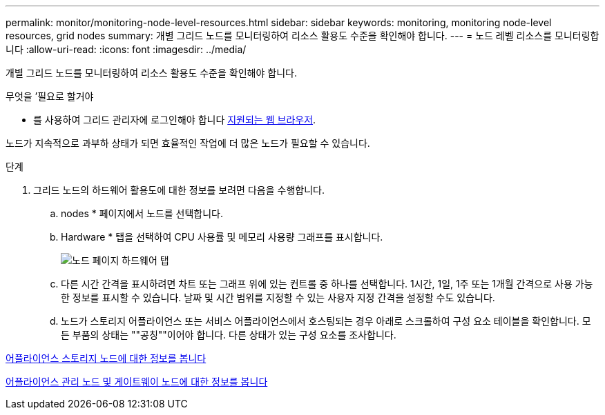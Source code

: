 ---
permalink: monitor/monitoring-node-level-resources.html 
sidebar: sidebar 
keywords: monitoring, monitoring node-level resources, grid nodes 
summary: 개별 그리드 노드를 모니터링하여 리소스 활용도 수준을 확인해야 합니다. 
---
= 노드 레벨 리소스를 모니터링합니다
:allow-uri-read: 
:icons: font
:imagesdir: ../media/


[role="lead"]
개별 그리드 노드를 모니터링하여 리소스 활용도 수준을 확인해야 합니다.

.무엇을 &#8217;필요로 할거야
* 를 사용하여 그리드 관리자에 로그인해야 합니다 xref:../admin/web-browser-requirements.adoc[지원되는 웹 브라우저].


노드가 지속적으로 과부하 상태가 되면 효율적인 작업에 더 많은 노드가 필요할 수 있습니다.

.단계
. 그리드 노드의 하드웨어 활용도에 대한 정보를 보려면 다음을 수행합니다.
+
.. nodes * 페이지에서 노드를 선택합니다.
.. Hardware * 탭을 선택하여 CPU 사용률 및 메모리 사용량 그래프를 표시합니다.
+
image::../media/nodes_page_hardware_tab_graphs.png[노드 페이지 하드웨어 탭]

.. 다른 시간 간격을 표시하려면 차트 또는 그래프 위에 있는 컨트롤 중 하나를 선택합니다. 1시간, 1일, 1주 또는 1개월 간격으로 사용 가능한 정보를 표시할 수 있습니다. 날짜 및 시간 범위를 지정할 수 있는 사용자 지정 간격을 설정할 수도 있습니다.
.. 노드가 스토리지 어플라이언스 또는 서비스 어플라이언스에서 호스팅되는 경우 아래로 스크롤하여 구성 요소 테이블을 확인합니다. 모든 부품의 상태는 ""공칭""이어야 합니다. 다른 상태가 있는 구성 요소를 조사합니다.




xref:viewing-hardware-tab.adoc#view-information-about-appliance-storage-nodes[어플라이언스 스토리지 노드에 대한 정보를 봅니다]

xref:viewing-hardware-tab.adoc#view-information-about-appliance-admin-nodes-and-gateway-nodes[어플라이언스 관리 노드 및 게이트웨이 노드에 대한 정보를 봅니다]
